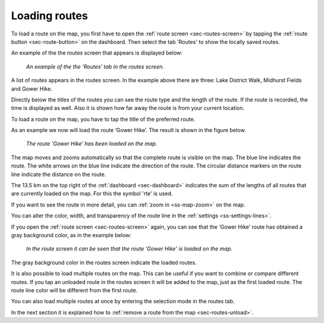 .. _sec-routes-load:

Loading routes
--------------
To load a route on the map, you first have to open the :ref:`route screen <sec-routes-screen>` by tapping the :ref:`route button <sec-route-button>` on the dashboard. Then select the tab 'Routes' to show the locally saved routes. 

An example of the the routes screen that appears is displayed below:

.. figure:: ../_static/route-load1.png
   :height: 568px
   :width: 320px
   :alt: Routes screen Topo GPS

   *An example of the the 'Routes' tab in the routes screen.*

A list of routes appears in the routes screen. In the example above there are three: 
Lake District Walk, Midhurst Fields and Gower Hike.

Directly below the titles of the routes you can see the route type and the length of the route. If the route is recorded, the time is displayed as well. Also it is shown how far away the route is from your current location.

To load a route on the map, you have to tap the title of the preferred route. 

As an example we now will load the route ‘Gower Hike’. The result is shown in the figure below.

.. figure:: ../_static/route-load2.jpg
   :height: 568px
   :width: 320px
   :alt: Loading route Topo GPS

   *The route ‘Gower Hike’ has been loaded on the map.*

The map moves and zooms automatically so that the complete route is visible on the map. The blue line indicates the route. The white arrows on the blue line indicate the direction of the route. The circular distance markers on the route line indicate the distance on the route.

The 13.5 km on the top right of the :ref:`dashboard <sec-dashboard>` indicates the sum of the lengths of all routes that are currently loaded on the map. For this the symbol 'rte' is used.

If you want to see the route in more detail, you can :ref:`zoom in <ss-map-zoom>` on the map.

You can alter the color, width, and transparency of the route line in the :ref:`settings <ss-settings-lines>`.

If you open the :ref:`route screen <sec-routes-screen>` again, you can see that the ‘Gower Hike’ route has obtained a gray background color, as in the example below:

.. figure:: ../_static/route-load3.png
   :height: 568px
   :width: 320px
   :alt: Route load Topo GPS

   *In the route screen it can be seen that the route ‘Gower Hike' is loaded on the map.*

The gray background color in the routes screen indicate the loaded routes.

It is also possible to load multiple routes on the map. This can be useful if you want to combine or compare different routes. If you tap an unloaded route in the routes screen it will be added to the map, just as the first loaded route. The route line color will be different from the first route. 

You can also load multiple routes at once by entering the selection mode in the routes tab.

In the next section it is explained how to :ref:`remove a route from the map <sec-routes-unload>`.

